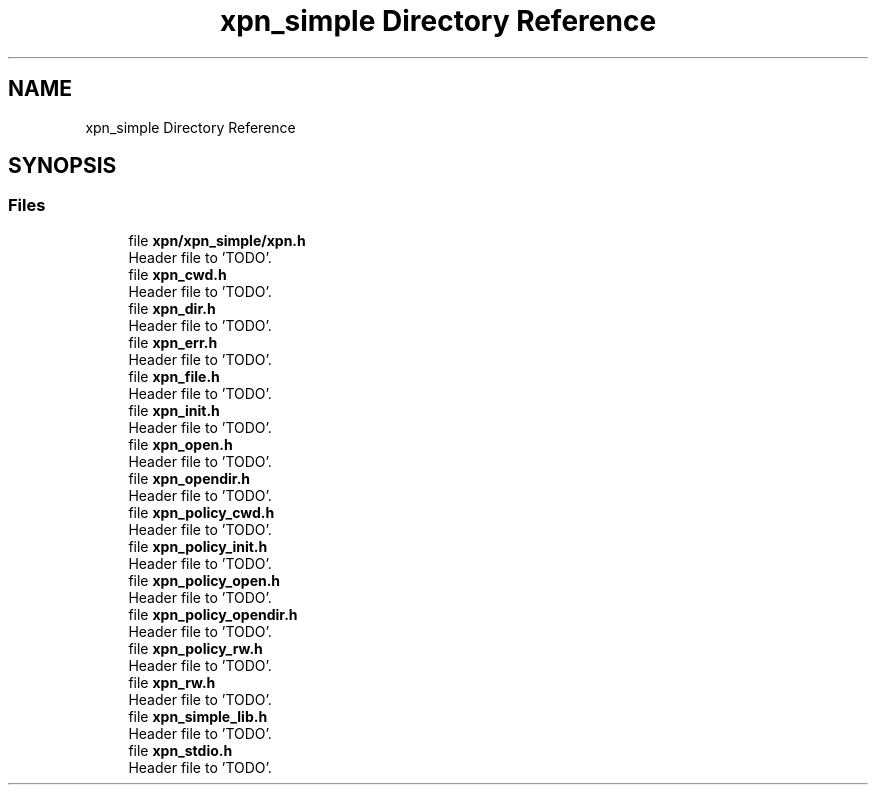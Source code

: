 .TH "xpn_simple Directory Reference" 3 "Wed May 24 2023" "Version Expand version 1.0r5" "Expand" \" -*- nroff -*-
.ad l
.nh
.SH NAME
xpn_simple Directory Reference
.SH SYNOPSIS
.br
.PP
.SS "Files"

.in +1c
.ti -1c
.RI "file \fBxpn/xpn_simple/xpn\&.h\fP"
.br
.RI "Header file to 'TODO'\&. "
.ti -1c
.RI "file \fBxpn_cwd\&.h\fP"
.br
.RI "Header file to 'TODO'\&. "
.ti -1c
.RI "file \fBxpn_dir\&.h\fP"
.br
.RI "Header file to 'TODO'\&. "
.ti -1c
.RI "file \fBxpn_err\&.h\fP"
.br
.RI "Header file to 'TODO'\&. "
.ti -1c
.RI "file \fBxpn_file\&.h\fP"
.br
.RI "Header file to 'TODO'\&. "
.ti -1c
.RI "file \fBxpn_init\&.h\fP"
.br
.RI "Header file to 'TODO'\&. "
.ti -1c
.RI "file \fBxpn_open\&.h\fP"
.br
.RI "Header file to 'TODO'\&. "
.ti -1c
.RI "file \fBxpn_opendir\&.h\fP"
.br
.RI "Header file to 'TODO'\&. "
.ti -1c
.RI "file \fBxpn_policy_cwd\&.h\fP"
.br
.RI "Header file to 'TODO'\&. "
.ti -1c
.RI "file \fBxpn_policy_init\&.h\fP"
.br
.RI "Header file to 'TODO'\&. "
.ti -1c
.RI "file \fBxpn_policy_open\&.h\fP"
.br
.RI "Header file to 'TODO'\&. "
.ti -1c
.RI "file \fBxpn_policy_opendir\&.h\fP"
.br
.RI "Header file to 'TODO'\&. "
.ti -1c
.RI "file \fBxpn_policy_rw\&.h\fP"
.br
.RI "Header file to 'TODO'\&. "
.ti -1c
.RI "file \fBxpn_rw\&.h\fP"
.br
.RI "Header file to 'TODO'\&. "
.ti -1c
.RI "file \fBxpn_simple_lib\&.h\fP"
.br
.RI "Header file to 'TODO'\&. "
.ti -1c
.RI "file \fBxpn_stdio\&.h\fP"
.br
.RI "Header file to 'TODO'\&. "
.in -1c

